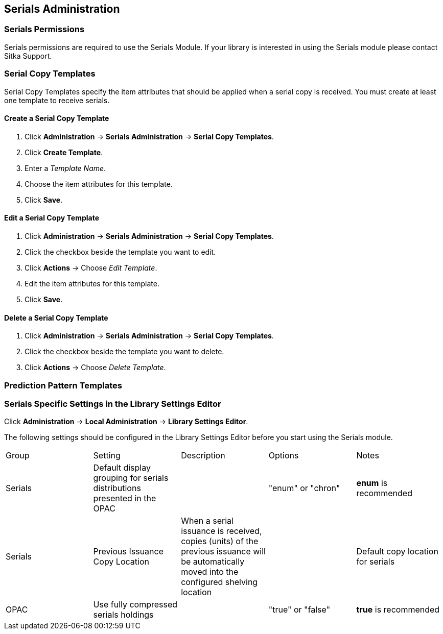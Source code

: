 Serials Administration
----------------------

Serials Permissions
~~~~~~~~~~~~~~~~~~~

Serials permissions are required to use the Serials Module. If your library is interested in using the Serials module please contact Sitka Support.

Serial Copy Templates
~~~~~~~~~~~~~~~~~~~~~~

Serial Copy Templates specify the item attributes that should be applied when a serial copy is received. You must create at least one template to receive serials.

Create a Serial Copy Template
^^^^^^^^^^^^^^^^^^^^^^^^^^^^^

. Click *Administration* -> *Serials Administration* -> *Serial Copy Templates*.
. Click *Create Template*.
. Enter a _Template Name_.
. Choose the item attributes for this template.
. Click *Save*.

Edit a Serial Copy Template
^^^^^^^^^^^^^^^^^^^^^^^^^^^

. Click *Administration* -> *Serials Administration* -> *Serial Copy Templates*.
. Click the checkbox beside the template you want to edit.
. Click *Actions* -> Choose _Edit Template_.
. Edit the item attributes for this template.
. Click *Save*.

Delete a Serial Copy Template
^^^^^^^^^^^^^^^^^^^^^^^^^^^^^

. Click *Administration* -> *Serials Administration* -> *Serial Copy Templates*.
. Click the checkbox beside the template you want to delete.
. Click *Actions* -> Choose _Delete Template_.

Prediction Pattern Templates
~~~~~~~~~~~~~~~~~~~~~~~~~~~~




Serials Specific Settings in the Library Settings Editor
~~~~~~~~~~~~~~~~~~~~~~~~~~~~~~~~~~~~~~~~~~~~~~~~~~~~~~~~

Click *Administration* -> *Local Administration* -> *Library Settings Editor*.

The following settings should be configured in the Library Settings Editor before you start using the Serials module.

|======================
|Group|Setting|Description|Options|Notes
|Serials|Default display grouping for serials distributions presented in the OPAC| | "enum" or "chron" | *enum* is recommended
|Serials|Previous Issuance Copy Location|When a serial issuance is received, copies (units) of the previous issuance will be automatically moved into the configured shelving location|   | Default copy location for serials
|OPAC| Use fully compressed serials holdings |    | "true" or "false" | *true* is recommended
|======================
